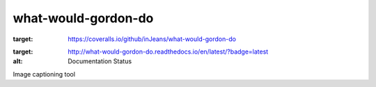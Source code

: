 what-would-gordon-do
--------------------

.. image:: https://travis-ci.org/inJeans/what-would-gordon-do.svg?branch=master
    :target: https://travis-ci.org/inJeans/what-would-gordon-do 
.. image:: https://coveralls.io/repos/github/inJeans/what-would-gordon-do/badge.svg
:target: https://coveralls.io/github/inJeans/what-would-gordon-do 
.. image:: https://readthedocs.org/projects/what-would-gordon-do/badge/?version=latest
:target: http://what-would-gordon-do.readthedocs.io/en/latest/?badge=latest
:alt: Documentation Status


Image captioning tool
